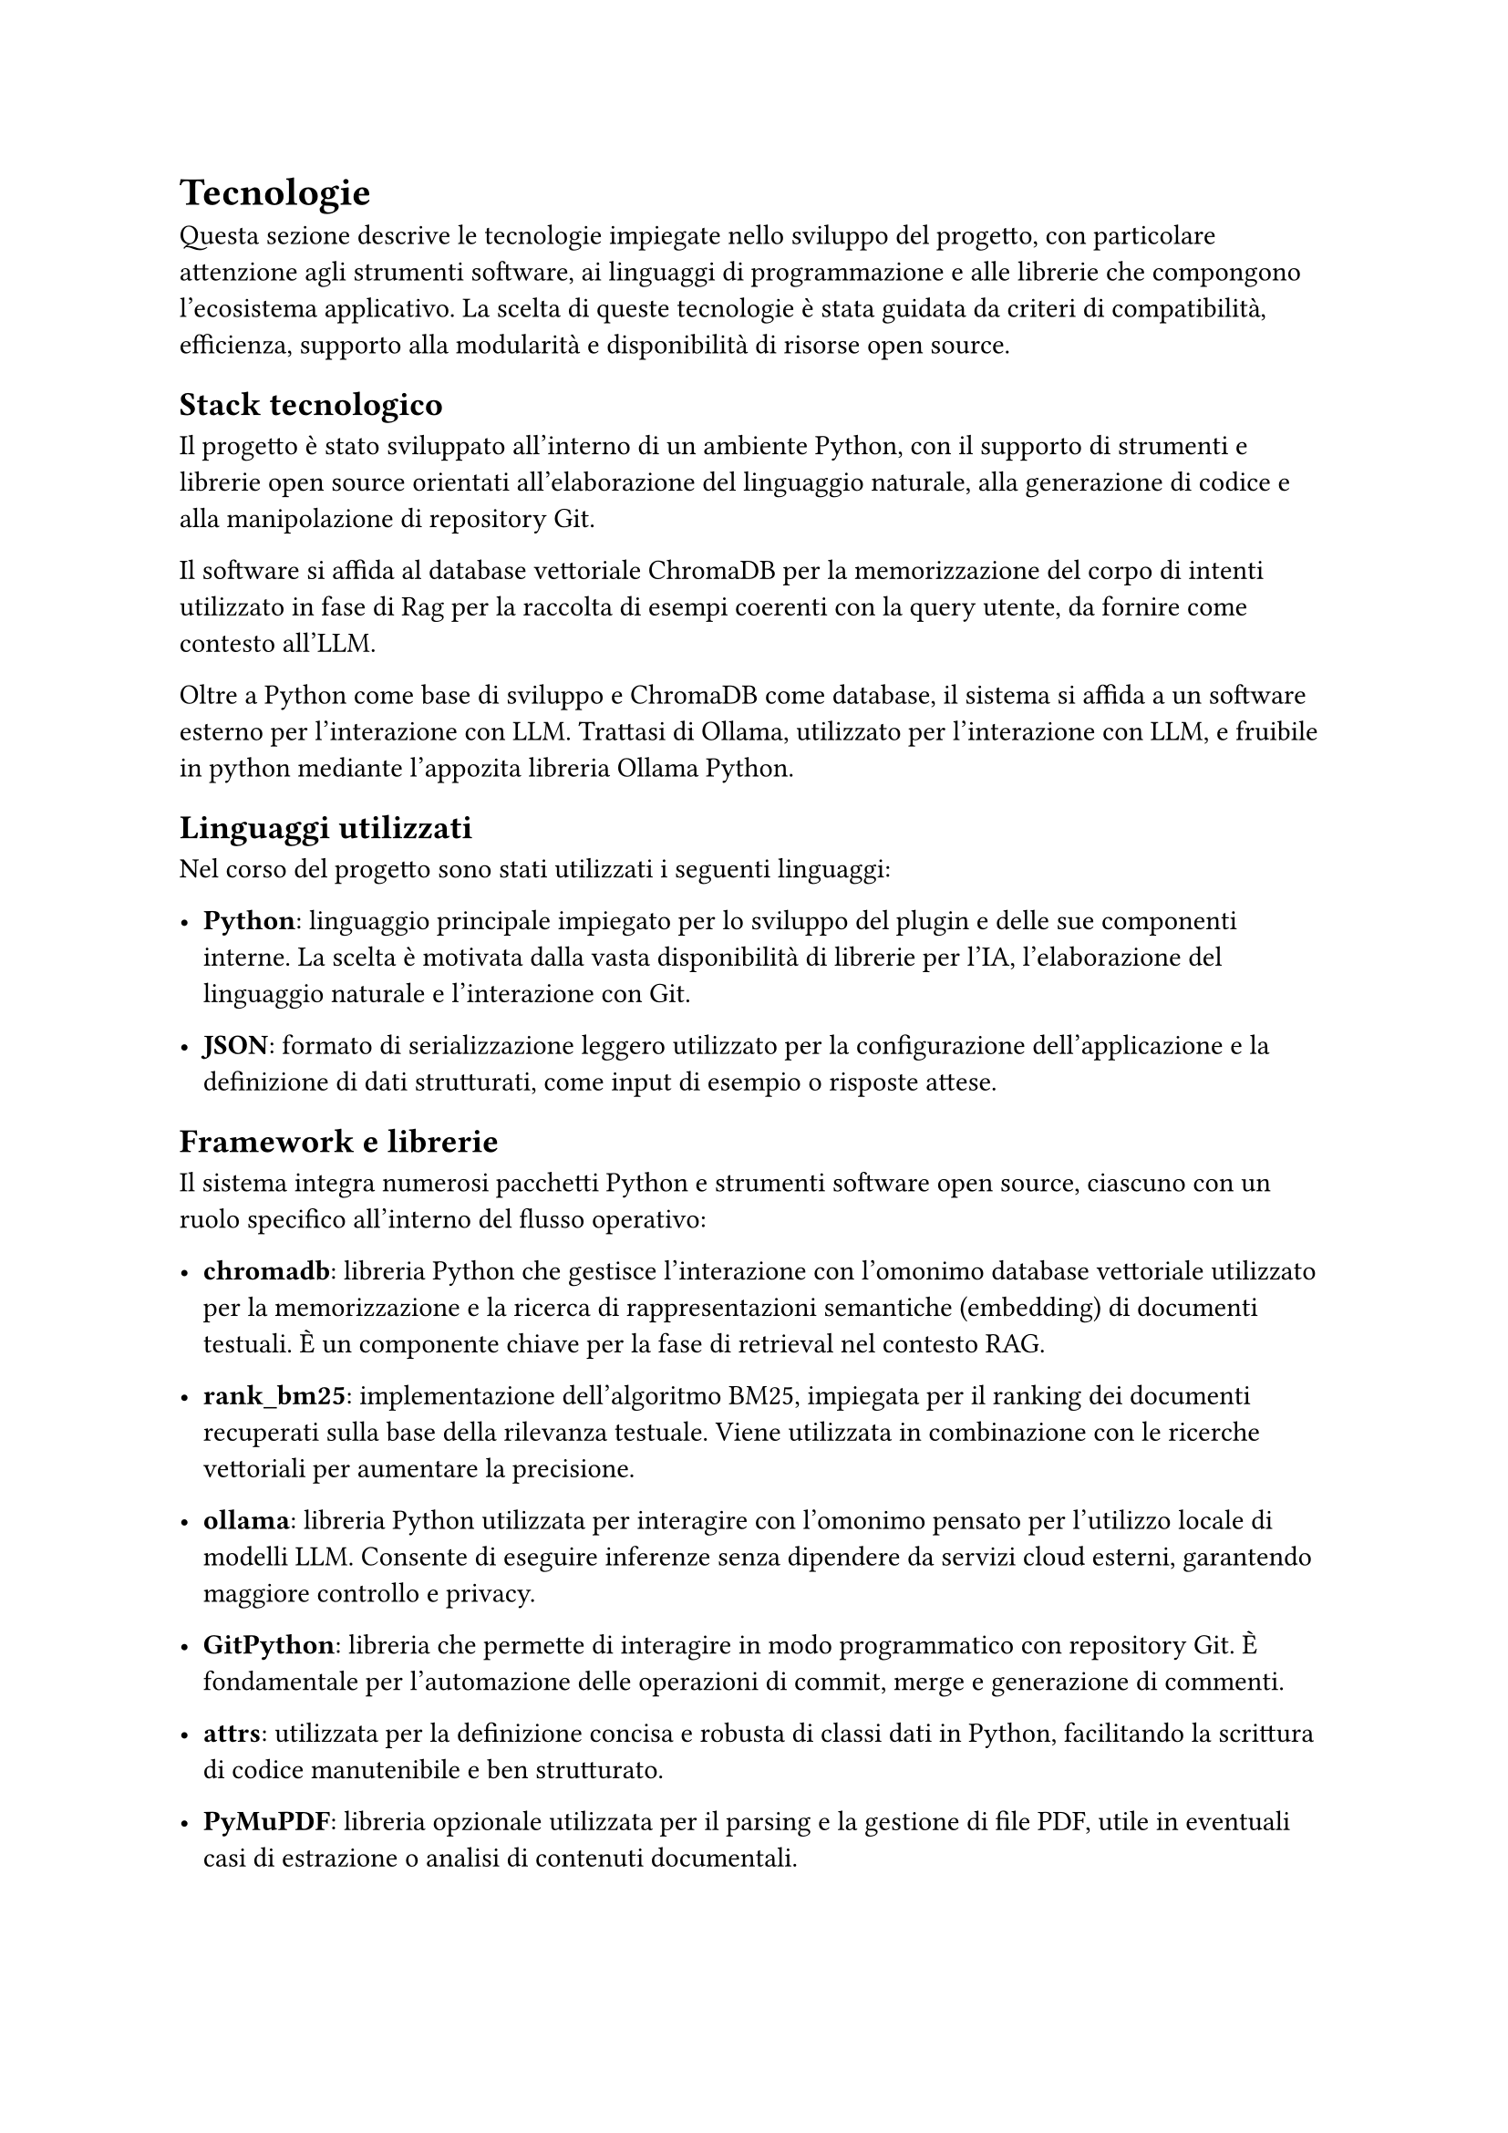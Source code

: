 = Tecnologie

Questa sezione descrive le tecnologie impiegate nello sviluppo del progetto, con particolare attenzione agli 
strumenti software, ai linguaggi di programmazione e alle librerie che compongono l’ecosistema applicativo. 
La scelta di queste tecnologie è stata guidata da criteri di compatibilità, efficienza, supporto alla 
modularità e disponibilità di risorse open source.

== Stack tecnologico

Il progetto è stato sviluppato all'interno di un ambiente Python, con il supporto di strumenti e librerie 
open source orientati all’elaborazione del linguaggio naturale, alla generazione di codice e alla 
manipolazione di repository Git.

Il software si affida al database vettoriale ChromaDB per la memorizzazione del corpo di intenti utilizzato in fase di Rag per
la raccolta di esempi coerenti con la query utente, da fornire come contesto all'LLM.

Oltre a Python come base di sviluppo e ChromaDB come database, il sistema si affida a un software esterno per l'interazione con LLM. Trattasi di 
Ollama, utilizzato per l'interazione con LLM, e fruibile in python mediante l'appozita libreria Ollama Python.

== Linguaggi utilizzati

Nel corso del progetto sono stati utilizzati i seguenti linguaggi:

- *Python*: linguaggio principale impiegato per lo sviluppo del plugin e delle sue componenti interne. La scelta è motivata dalla vasta disponibilità di librerie per l’IA, l’elaborazione del linguaggio naturale e l’interazione con Git.

- *JSON*: formato di serializzazione leggero utilizzato per la configurazione dell’applicazione e la definizione di dati strutturati, come input di esempio o risposte attese.

== Framework e librerie

Il sistema integra numerosi pacchetti Python e strumenti software open source, ciascuno con un ruolo specifico all’interno del flusso operativo:

- *chromadb*: libreria Python che gestisce l'interazione con l'omonimo database vettoriale utilizzato per la memorizzazione e la ricerca di rappresentazioni semantiche (embedding) di documenti testuali. È un componente chiave per la fase di retrieval nel contesto RAG.

- *rank_bm25*: implementazione dell’algoritmo BM25, impiegata per il ranking dei documenti recuperati sulla base della rilevanza testuale. Viene utilizzata in combinazione con le ricerche vettoriali per aumentare la precisione.

- *ollama*: libreria Python utilizzata per interagire con l'omonimo pensato per l’utilizzo locale di modelli LLM. Consente di eseguire inferenze senza dipendere da servizi cloud esterni, garantendo maggiore controllo e privacy.

- *GitPython*: libreria che permette di interagire in modo programmatico con repository Git. È fondamentale per l’automazione delle operazioni di commit, merge e generazione di commenti.

- *attrs*: utilizzata per la definizione concisa e robusta di classi dati in Python, facilitando la scrittura di codice manutenibile e ben strutturato.

- *PyMuPDF*: libreria opzionale utilizzata per il parsing e la gestione di file PDF, utile in eventuali casi di estrazione o analisi di contenuti documentali.

- *colorama*: impiegata per la gestione della colorazione dell’output su terminale, migliorando l’esperienza utente durante l’utilizzo del plugin in modalità CLI.

- *pytest*, *pytest-cov*: strumenti dedicati al testing automatico delle componenti software. Consentono l’esecuzione di test unitari e la valutazione della copertura del codice, a supporto della qualità del progetto.

L’adozione di queste tecnologie ha permesso di costruire un sistema robusto, flessibile e facilmente 
estendibile, in linea con gli obiettivi di progetto e le pratiche moderne di sviluppo software.